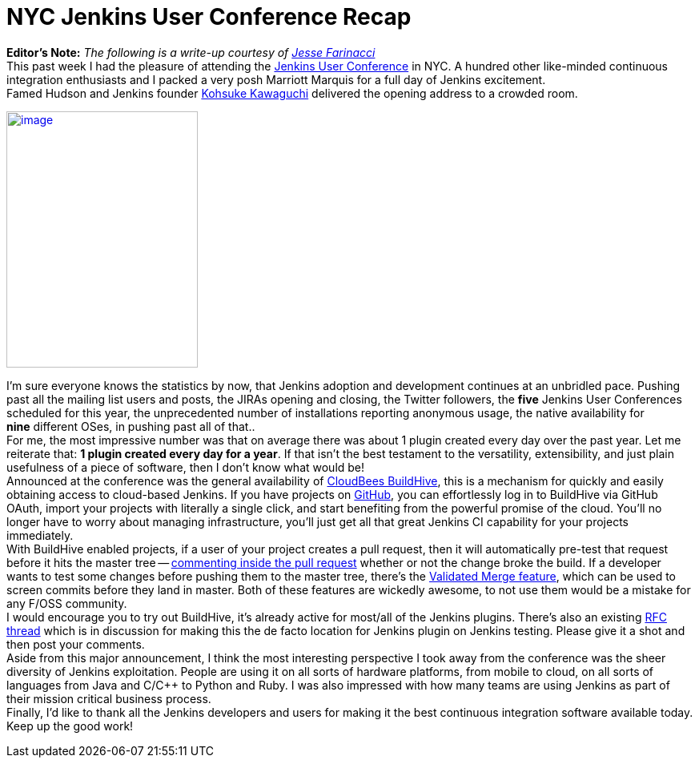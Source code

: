 = NYC Jenkins User Conference Recap
:page-tags: general , guest post ,meetup ,juc
:page-author: rtyler

*Editor's Note:* _The following is a write-up courtesy of https://twitter.com/0x4C4A0A46[Jesse Farinacci]_ +
This past week I had the pleasure of attending the https://www.cloudbees.com/juc2012.cb[Jenkins User Conference] in NYC. A hundred other like-minded continuous integration enthusiasts and I packed a very posh Marriott Marquis for a full day of Jenkins excitement. +
Famed Hudson and Jenkins founder https://kohsuke.org/[Kohsuke Kawaguchi] delivered the opening address to a crowded room. +

https://3.bp.blogspot.com/-zONIv2yCm1s/T7pLy0yCalI/AAAAAAAAANg/hXadCIg5XC0/s1600/kohsuke.jpg[image:https://3.bp.blogspot.com/-zONIv2yCm1s/T7pLy0yCalI/AAAAAAAAANg/hXadCIg5XC0/s320/kohsuke.jpg[image,width=239,height=320]]

I'm sure everyone knows the statistics by now, that Jenkins adoption and development continues at an unbridled pace. Pushing past all the mailing list users and posts, the JIRAs opening and closing, the Twitter followers, the *five* Jenkins User Conferences scheduled for this year, the unprecedented number of installations reporting anonymous usage, the native availability for *nine* different OSes, in pushing past all of that.. +
For me, the most impressive number was that on average there was about 1 plugin created every day over the past year. Let me reiterate that: *1 plugin created every day for a year*. If that isn't the best testament to the versatility, extensibility, and just plain usefulness of a piece of software, then I don't know what would be! +
Announced at the conference was the general availability of https://buildhive.cloudbees.com/[CloudBees BuildHive], this is a mechanism for quickly and easily obtaining access to cloud-based Jenkins. If you have projects on https://github.com/[GitHub], you can effortlessly log in to BuildHive via GitHub OAuth, import your projects with literally a single click, and start benefiting from the powerful promise of the cloud. You'll no longer have to worry about managing infrastructure, you'll just get all that great Jenkins CI capability for your projects immediately. +
With BuildHive enabled projects, if a user of your project creates a pull request, then it will automatically pre-test that request before it hits the master tree -- https://github.com/jenkinsci/naginator-plugin/pull/2#issuecomment-5732481[commenting inside the pull request] whether or not the change broke the build. If a developer wants to test some changes before pushing them to the master tree, there's the https://www.cloudbees.com/jenkins-enterprise-by-cloudbees-features-validated-merge-plugin.cb[Validated Merge feature], which can be used to screen commits before they land in master. Both of these features are wickedly awesome, to not use them would be a mistake for any F/OSS community. +
I would encourage you to try out BuildHive, it's already active for most/all of the Jenkins plugins. There's also an existing https://groups.google.com/d/topic/jenkinsci-dev/kqPAOziY1as/discussion[RFC thread] which is in discussion for making this the de facto location for Jenkins plugin on Jenkins testing. Please give it a shot and then post your comments. +
Aside from this major announcement, I think the most interesting perspective I took away from the conference was the sheer diversity of Jenkins exploitation. People are using it on all sorts of hardware platforms, from mobile to cloud, on all sorts of languages from Java and C/C++ to Python and Ruby. I was also impressed with how many teams are using Jenkins as part of their mission critical business process. +
Finally, I'd like to thank all the Jenkins developers and users for making it the best continuous integration software available today. Keep up the good work!
